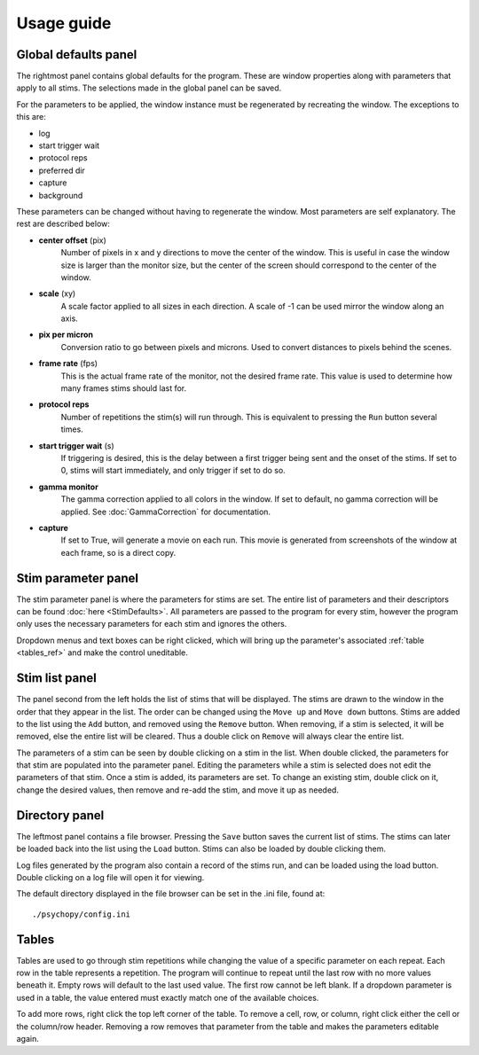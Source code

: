 Usage guide
===========

Global defaults panel
---------------------

The rightmost panel contains global defaults for the program. These are
window properties along with parameters that apply to all stims. The
selections made in the global panel can be saved.

For the parameters to be applied, the window instance must be regenerated by
recreating the window. The exceptions to this are:

* log
* start trigger wait
* protocol reps
* preferred dir
* capture
* background

These parameters can be changed without having to regenerate the window. Most
parameters are self explanatory. The rest are described below:

* **center offset** (pix)
        Number of pixels in x and y directions to move the center of the window.
        This is useful in case the window size is larger than the monitor size,
        but the center of the screen should correspond to the center of the
        window.
* **scale** (xy)
        A scale factor applied to all sizes in each direction. A scale of -1
        can be used mirror the window along an axis.
* **pix per micron**
        Conversion ratio to go between pixels and microns. Used to convert
        distances to pixels behind the scenes.
* **frame rate** (fps)
        This is the actual frame rate of the monitor, not the desired frame
        rate. This value is used to determine how many frames stims should
        last for.
* **protocol reps**
        Number of repetitions the stim(s) will run through. This is
        equivalent to pressing the ``Run`` button several times.
* **start trigger wait** (s)
        If triggering is desired, this is the delay between a first trigger
        being sent and the onset of the stims. If set to 0, stims will start
        immediately, and only trigger if set to do so.
* **gamma monitor**
        The gamma correction applied to all colors in the window. If set to
        default, no gamma correction will be applied. See
        :doc:`GammaCorrection` for documentation.
* **capture**
        If set to True, will generate a movie on each run. This movie is
        generated from screenshots of the window at each frame, so is a
        direct copy.

Stim parameter panel
--------------------

The stim parameter panel is where the parameters for stims are set. The
entire list of parameters and their descriptors can be found :doc:`here <StimDefaults>`.
All parameters are passed to the program for every stim, however the program
only uses the necessary parameters for each stim and ignores the others.

Dropdown menus and text boxes can be right clicked, which will bring up the
parameter's associated :ref:`table <tables_ref>` and make the control
uneditable.

Stim list panel
---------------

The panel second from the left holds the list of stims that will be displayed.
The stims are drawn to the window in the order that they appear in the list.
The order can be changed using the ``Move up`` and ``Move down`` buttons.
Stims are added to the list using the ``Add`` button, and removed using the
``Remove`` button. When removing, if a stim is selected, it will be removed,
else the entire list will be cleared. Thus a double click on ``Remove`` will
always clear the entire list.

The parameters of a stim can be seen by double clicking on a stim in the list.
When double clicked, the parameters for that stim are populated into the
parameter panel. Editing the parameters while a stim is selected does not
edit the parameters of that stim. Once a stim is added, its parameters are
set. To change an existing stim, double click on it, change the desired
values, then remove and re-add the stim, and move it up as needed.

Directory panel
---------------

The leftmost panel contains a file browser. Pressing the ``Save`` button
saves the current list of stims. The stims can later be loaded back into the
list using the ``Load`` button. Stims can also be loaded by double clicking
them.

Log files generated by the program also contain a record of the stims run,
and can be loaded using the load button. Double clicking on a log file will
open it for viewing.

The default directory displayed in the file browser can be set in the .ini
file, found at::

    ./psychopy/config.ini

.. _tables_ref:

Tables
------

Tables are used to go through stim repetitions while changing the value of a
specific parameter on each repeat. Each row in the table represents a
repetition. The program will continue to repeat until the last row with no
more values beneath it. Empty rows will default to the last used value. The
first row cannot be left blank. If a dropdown parameter is used in a table,
the value entered must exactly match one of the available choices.

To add more rows, right click the top left corner of the table. To remove a
cell, row, or column, right click either the cell or the column/row header.
Removing a row removes that parameter from the table and makes the parameters
editable again.